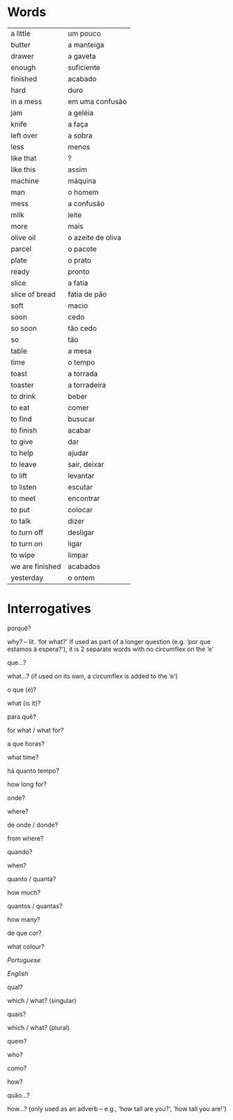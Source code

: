 
* Words

| a little        | um pouco          |
| butter          | a manteiga        |
| drawer          | a gaveta          |
| enough          | suficiente        |
| finished        | acabado           |
| hard            | duro              |
| in a mess       | em uma confusão   |
| jam             | a geléia          |
| knife           | a faça            |
| left over       | a sobra           |
| less            | menos             |
| like that       | ?                 |
| like this       | assim             |
| machine         | máquina           |
| man             | o homem           |
| mess            | a confusão        |
| milk            | leite             |
| more            | mais              |
| olive oil       | o azeite de oliva |
| parcel          | o pacote          |
| plate           | o prato           |
| ready           | pronto            |
| slice           | a fatia           |
| slice of bread  | fatia de pão      |
| soft            | macio             |
| soon            | cedo              |
| so soon         | tão cedo          |
| so              | tão               |
| table           | a mesa            |
| time            | o tempo           |
| toast           | a torrada         |
| toaster         | a torradeira      |
| to drink        | beber             |
| to eat          | comer             |
| to find         | busucar           |
| to finish       | acabar            |
| to give         | dar               |
| to help         | ajudar            |
| to leave        | sair, deixar      |
| to lift         | levantar          |
| to listen       | escutar           |
| to meet         | encontrar         |
| to put          | colocar           |
| to talk         | dizer             |
| to turn off     | desligar          |
| to turn on      | ligar             |
| to wipe         | limpar            |
| we are finished | acabados          |
| yesterday       | o ontem           |

* Interrogatives

porquê?

why? -- lit. ‘for what?' If used as part of a longer question (e.g. ‘por que estamos à espera?'), it is 2 separate words with no circumflex on the ‘e'

que...?

what...? (if used on its own, a circumflex is added to the ‘e')

o que (é)?

what (is it)?

para quê?

for what / what for?

a que horas?

what time?

há quanto tempo?

how long for?

onde?

where?

de onde / donde?

from where?

quando?

when?

quanto / quanta?

how much?

quantos / quantas?

how many?

de que cor?

what colour?

/Portuguese/

/English/

qual?

which / what? (singular)

quais?

which / what? (plural)

quem?

who?

como?

how?

quão...?

how...? (only used as an adverb -- e.g., ‘how tall are you?', ‘how tall you are!')
